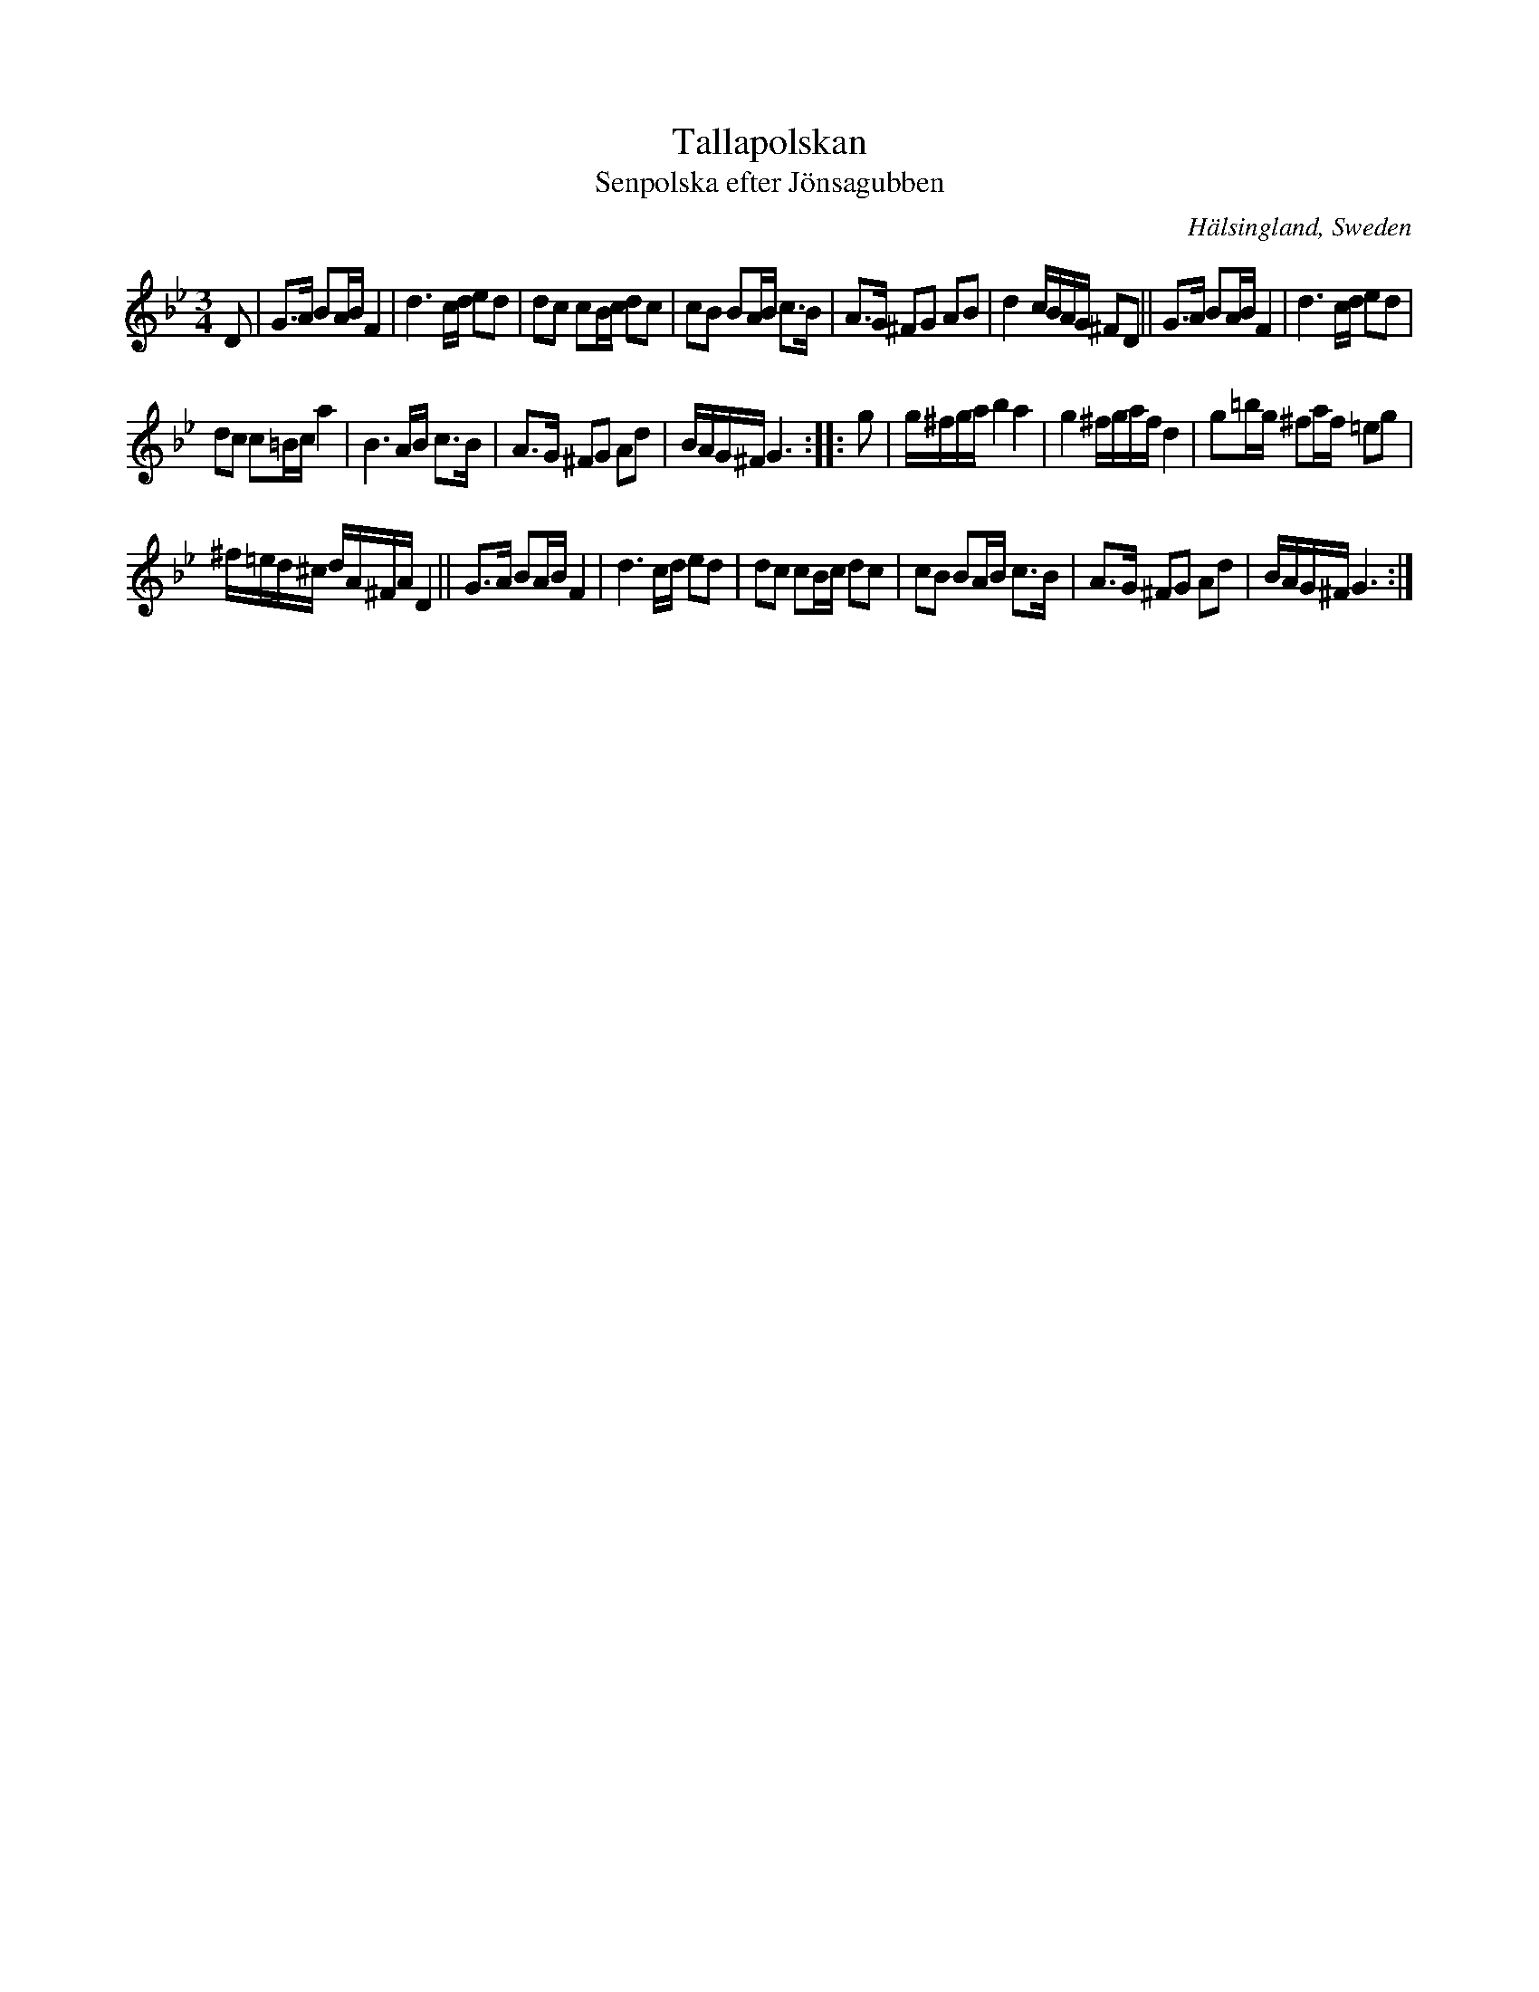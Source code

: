 X: 55
T: Tallapolskan
T: Senpolska efter J\"onsagubben
O: H\"alsingland, Sweden
R: slow polska
S: http://www.folksweden.com/files/Tallapolskan.pdf (Tim Rued)
Z: 2021 John Chambers <jc:trillian.mit.edu>
M: 3/4
L: 1/16
K: Gm
D2 |\
G3A B2AB F4 | d6 cd e2d2 | d2c2 c2Bc d2c2 | c2B2 B2AB c3B | A3G ^F2G2 A2B2 | d4 cBAG ^F2D2 || G3A B2AB F4 |d6 cd e2d2 |
d2c2 c2=Bc a4 | B6 AB c3B | A3G ^F2G2 A2d2 | BAG^F G6 :| |: g2 | g^fga b4 a4 | g4 ^fgaf d4 | g2=bg ^f2af =e2g2 |
^f=ed^c dA^FA D4 || G3A B2AB F4 | d6 cd e2d2 | d2c2 c2Bc d2c2 | c2B2 B2AB c3B | A3G ^F2G2 A2d2 | BAG^F G6 :|
